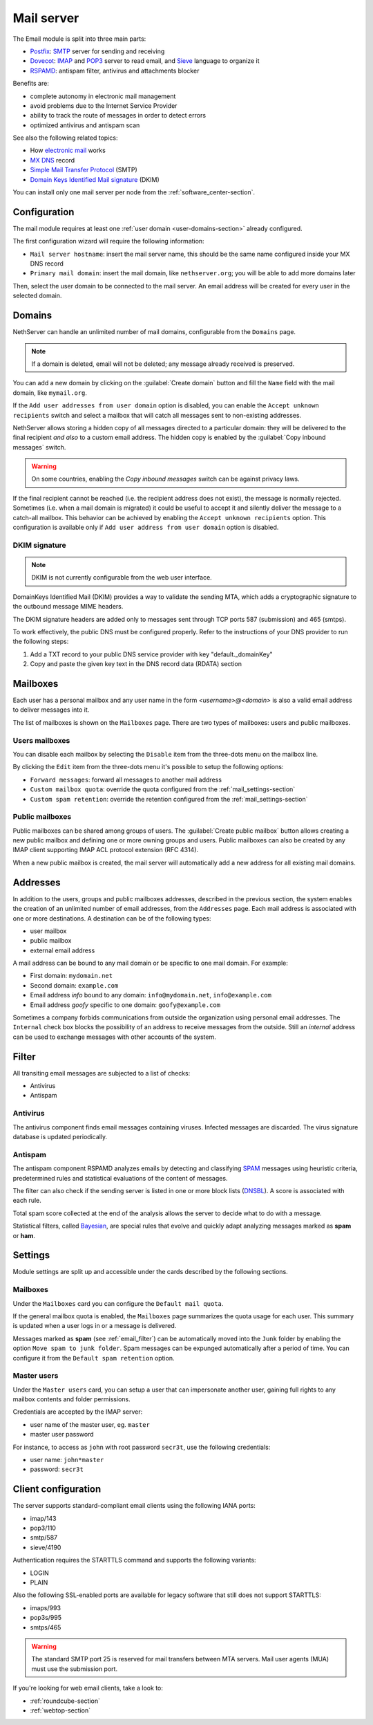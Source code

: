 .. _email-section:

===========
Mail server
===========

The Email module is split into three main parts:

* `Postfix <https://www.postfix.org/>`_: `SMTP <https://en.wikipedia.org/wiki/Simple_Mail_Transfer_Protocol>`_ server for sending and receiving
* `Dovecot <https://www.dovecot.org/>`_: `IMAP <https://en.wikipedia.org/wiki/Internet_Message_Access_Protocol>`_ 
  and `POP3 <https://en.wikipedia.org/wiki/Post_Office_Protocol>`_ server to read email,
  and `Sieve <https://en.wikipedia.org/wiki/Sieve_(mail_filtering_language)>`_ language to organize it
* `RSPAMD <https://rspamd.com/>`_: antispam filter, antivirus and attachments blocker

Benefits are:

* complete autonomy in electronic mail management
* avoid problems due to the Internet Service Provider
* ability to track the route of messages in order to detect errors
* optimized antivirus and antispam scan

See also the following related topics:

* How `electronic mail <https://en.wikipedia.org/wiki/Email>`_ works
* `MX DNS <https://en.wikipedia.org/wiki/MX_record>`_ record
* `Simple Mail Transfer Protocol <https://en.wikipedia.org/wiki/MX_record>`_ (SMTP)
* `Domain Keys Identified Mail signature <https://en.wikipedia.org/wiki/MX_record>`_ (DKIM)

You can install only one mail server per node from the :ref:`software_center-section`.

Configuration
=============

The mail module requires at least one :ref:`user domain <user-domains-section>` already configured.

The first configuration wizard will require the following information:

* ``Mail server hostname``: insert the mail server name, this should be the same name configured inside
  your MX DNS record
* ``Primary mail domain``: insert the mail domain, like ``nethserver.org``;
  you will be able to add more domains later

Then, select the user domain to be connected to the mail server.
An email address will be created for every user in the selected domain.


.. _email_domains:

Domains
=======

NethServer can handle an unlimited number of mail domains, configurable
from the ``Domains`` page.

.. note:: If a domain is deleted, email will not be deleted;
   any message already received is preserved.

You can add a new domain by clicking on the :guilabel:`Create domain` button and fill
the ``Name`` field with the mail domain, like ``mymail.org``.

If the ``Add user addresses from user domain`` option is disabled, you can enable the ``Accept unknown recipients`` switch and select
a mailbox that will catch all messages sent to non-existing addresses.

NethServer allows storing a hidden copy of all messages
directed to a particular domain: they will be delivered to the final
recipient *and also* to a custom email address. The hidden copy is
enabled by the :guilabel:`Copy inbound messages` switch.

.. warning:: On some countries, enabling the *Copy inbound messages*
             switch can be against privacy laws.

If the final recipient cannot be reached (i.e. the recipient address does
not exist), the message is normally rejected. Sometimes (i.e. when a mail domain
is migrated) it could be useful to accept it and silently deliver the message to
a catch-all mailbox. This behavior can be achieved by enabling the
``Accept unknown recipients`` option.
This configuration is available only if ``Add user address from user domain`` option is disabled.

DKIM signature
--------------

.. note:: DKIM is not currently configurable from the web user interface.

DomainKeys Identified Mail (DKIM) provides a way to validate the
sending MTA, which adds a cryptographic signature to the outbound message MIME
headers.

The DKIM signature headers are added only to messages sent through TCP ports 587
(submission) and 465 (smtps).

To work effectively, the public DNS must be configured properly. Refer to the
instructions of your DNS provider to run the following steps:

1. Add a TXT record to your public DNS service provider with key "default._domainKey"

2. Copy and paste the given key text in the DNS record data (RDATA) section


.. _email_mailboxes:

Mailboxes
=========

Each user has a personal mailbox and any user name in the form
*<username>@<domain>* is also a valid email address to deliver messages into it.

The list of mailboxes is shown on the ``Mailboxes`` page. There
are two types of mailboxes: users and public mailboxes.

Users mailboxes
---------------

You can disable each mailbox by selecting the ``Disable`` item from the three-dots menu on the mailbox line.

By clicking the ``Edit`` item from the three-dots menu it's possible to setup the following options:

* ``Forward messages``: forward all messages to another mail address
* ``Custom mailbox quota``: override the quota configured from the :ref:`mail_settings-section`
* ``Custom spam retention``: override the retention configured from the :ref:`mail_settings-section` 

Public mailboxes
----------------

Public mailboxes can be shared among groups of users. The :guilabel:`Create public mailbox`
button allows creating a new public mailbox
and defining one or more owning groups and users. Public mailboxes can also be created by
any IMAP client supporting IMAP ACL protocol extension (RFC 4314).

When a new public mailbox is created, the mail server will automatically add a new address
for all existing mail domains.


.. _email_addresses:

Addresses
=========

In addition to the users, groups and public mailboxes addresses, described in the
previous section, the system enables the creation of an unlimited number of email
addresses, from the ``Addresses`` page. Each
mail address is associated with one or more destinations. A
destination can be of the following types:

* user mailbox
* public mailbox
* external email address

A mail address can be bound to any mail domain or be specific to one mail domain.
For example:

* First domain: ``mydomain.net``
* Second domain: ``example.com``
* Email address *info* bound to any domain: ``info@mydomain.net``,
  ``info@example.com``
* Email address *goofy* specific to one domain: ``goofy@example.com``

Sometimes a company forbids communications from outside the organization
using personal email addresses. The ``Internal`` check box
blocks the possibility of an address to receive messages from the outside.
Still an *internal* address can be used to
exchange messages with other accounts of the system.

.. _email_filter:

Filter
======

All transiting email messages are subjected to a list of checks:

* Antivirus
* Antispam

.. _anti-virus:

Antivirus
---------

The antivirus component finds email messages containing
viruses. Infected messages are discarded. The virus signature database
is updated periodically.

.. _anti-spam:

Antispam
--------

The antispam component RSPAMD analyzes emails by detecting
and classifying `SPAM <https://en.wikipedia.org/wiki/Spamming>`_ messages using heuristic
criteria, predetermined rules and statistical evaluations of the
content of messages.

The filter can also check if the sending server is listed in one or more block lists
(`DNSBL <https://en.wikipedia.org/wiki/Spamming>`_). A score is associated with each rule.

Total spam score collected at the end of the analysis allows the server to
decide what to do with a message.

Statistical filters, called `Bayesian <https://www.blu-system.com/sicurezza-informatica-pavia-blu-system>`_,
are special rules that evolve and quickly adapt analyzing messages
marked as **spam** or **ham**.

.. _mail_settings-section:

Settings
========

Module settings are split up and accessible under the cards described by
the following sections.

Mailboxes
---------

Under the ``Mailboxes`` card you can configure the ``Default mail quota``.
 
If the general mailbox quota is enabled, the ``Mailboxes`` page summarizes the quota usage for
each user. This summary is updated when a user logs in or a message is
delivered. 

Messages marked as **spam** (see :ref:`email_filter`) can be automatically
moved into the ``Junk`` folder by enabling the option ``Move spam to junk folder``.
Spam messages can be expunged automatically after a period of time.
You can configure it from the ``Default spam retention`` option.


Master users
------------

Under the ``Master users`` card, you can setup a user that can impersonate another user, gaining full rights
to any mailbox contents and folder permissions. 

Credentials are accepted by the IMAP server:

* user name of the master user, eg. ``master``
* master user password

For instance, to access as ``john`` with root password ``secr3t``,
use the following credentials:

* user name: ``john*master``
* password: ``secr3t``


.. _email_clients:

Client configuration
====================

The server supports standard-compliant email clients using the
following IANA ports:

* imap/143
* pop3/110
* smtp/587
* sieve/4190

Authentication requires the STARTTLS command and supports the
following variants:

* LOGIN
* PLAIN

Also the following SSL-enabled ports are available for legacy software
that still does not support STARTTLS:

* imaps/993
* pop3s/995
* smtps/465

.. warning::

    The standard SMTP port 25 is reserved for mail transfers between MTA
    servers. Mail user agents (MUA) must use the submission port.

If you're looking for web email clients, take a look to:

- :ref:`roundcube-section`
- :ref:`webtop-section`
